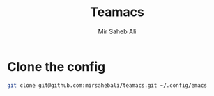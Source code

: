 #+title: Teamacs
#+author: Mir Saheb Ali

* Clone the config
#+begin_src bash
git clone git@github.com:mirsahebali/teamacs.git ~/.config/emacs
#+end_src
